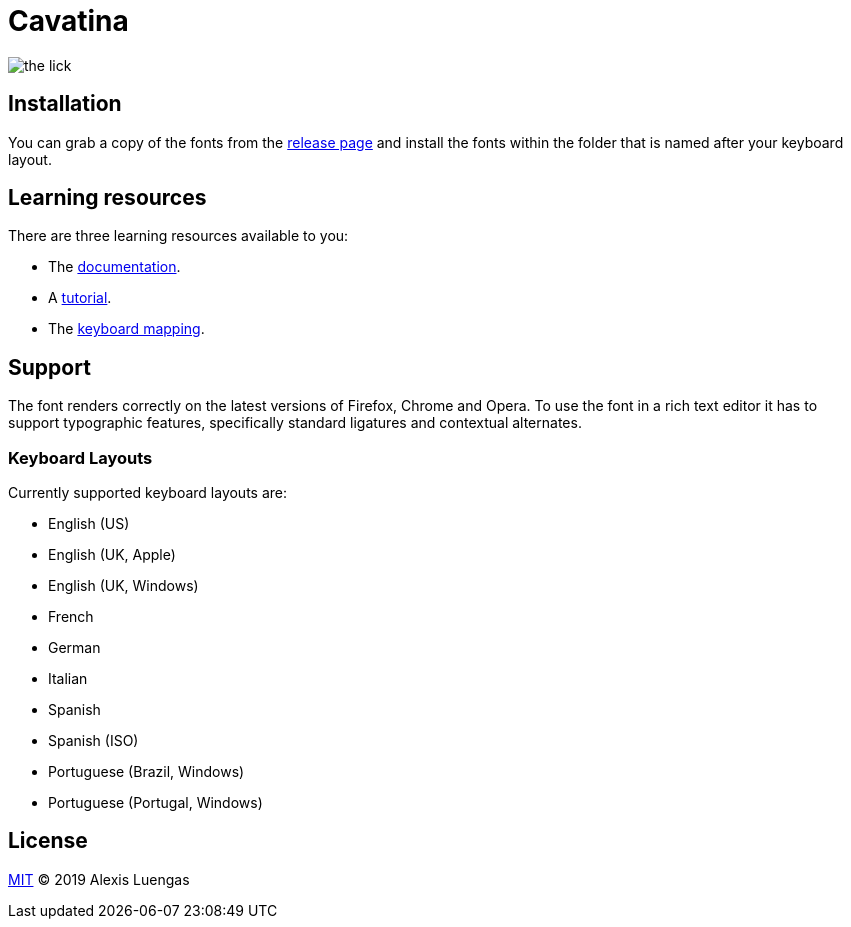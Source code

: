 = Cavatina
:base-url:  https://lexluengas.github.io/cavatina-docs

image:https://github.com/LexLuengas/cavatina-docs/blob/master/resources/images/the_lick.png[]

== Installation

You can grab a copy of the fonts from the link:https://github.com/LexLuengas/cavatina/releases[release page] and install the fonts within the folder that is named after your keyboard layout.

== Learning resources

There are three learning resources available to you:

* The link:{base-url}/docs.html[documentation].
* A link:{base-url}/tutorial.html[tutorial].
* The link:{base-url}/keyboard-mapping.html[keyboard mapping].

== Support

The font renders correctly on the latest versions of Firefox, Chrome and Opera. To use the font in a rich text editor it has to support typographic features, specifically standard ligatures and contextual alternates. 

=== Keyboard Layouts

Currently supported keyboard layouts are:

* English (US)
* English (UK, Apple)
* English (UK, Windows)
* French
* German
* Italian
* Spanish
* Spanish (ISO)
* Portuguese (Brazil, Windows)
* Portuguese (Portugal, Windows)

== License

link:LICENSE[MIT] © 2019 Alexis Luengas